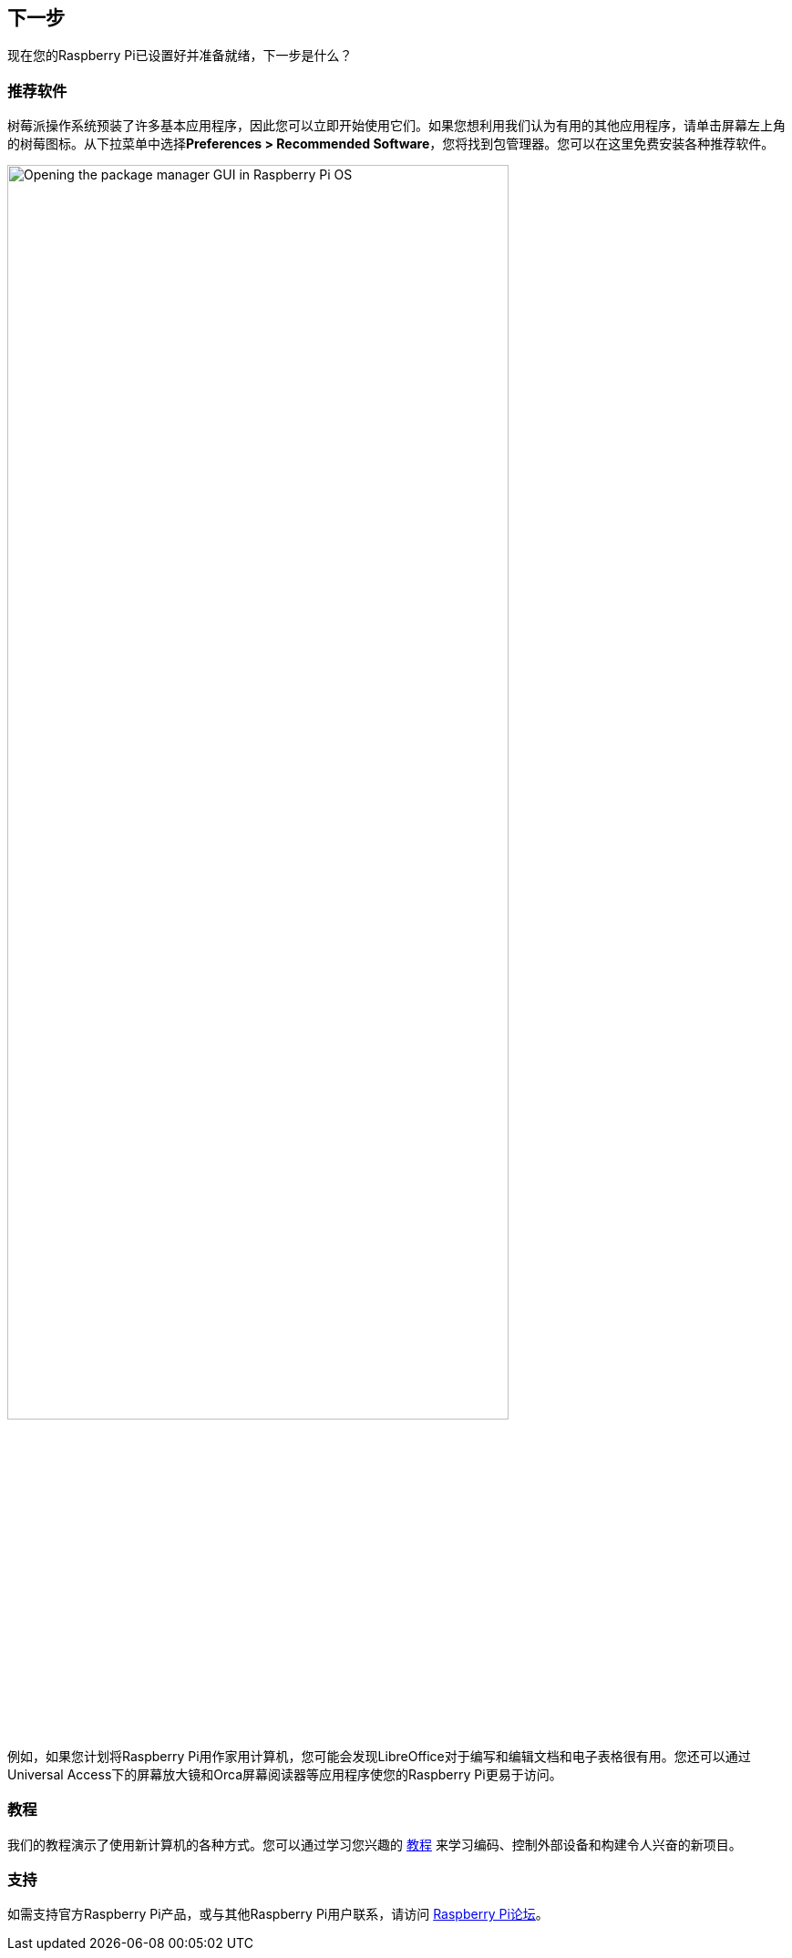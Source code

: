 [[next-steps]]
== 下一步

现在您的Raspberry Pi已设置好并准备就绪，下一步是什么？

[[recommended-software]]
=== 推荐软件

树莓派操作系统预装了许多基本应用程序，因此您可以立即开始使用它们。如果您想利用我们认为有用的其他应用程序，请单击屏幕左上角的树莓图标。从下拉菜单中选择**Preferences > Recommended Software**，您将找到包管理器。您可以在这里免费安装各种推荐软件。

image::images/recommended-software.png[alt="Opening the package manager GUI in Raspberry Pi OS",width="80%"]

例如，如果您计划将Raspberry Pi用作家用计算机，您可能会发现LibreOffice对于编写和编辑文档和电子表格很有用。您还可以通过Universal Access下的屏幕放大镜和Orca屏幕阅读器等应用程序使您的Raspberry Pi更易于访问。

[[tutorials]]
=== 教程

我们的教程演示了使用新计算机的各种方式。您可以通过学习您兴趣的 https://www.raspberrypi.com/tutorials/[教程] 来学习编码、控制外部设备和构建令人兴奋的新项目。

[[support]]
=== 支持

如需支持官方Raspberry Pi产品，或与其他Raspberry Pi用户联系，请访问 https://forums.raspberrypi.com/[Raspberry Pi论坛]。
